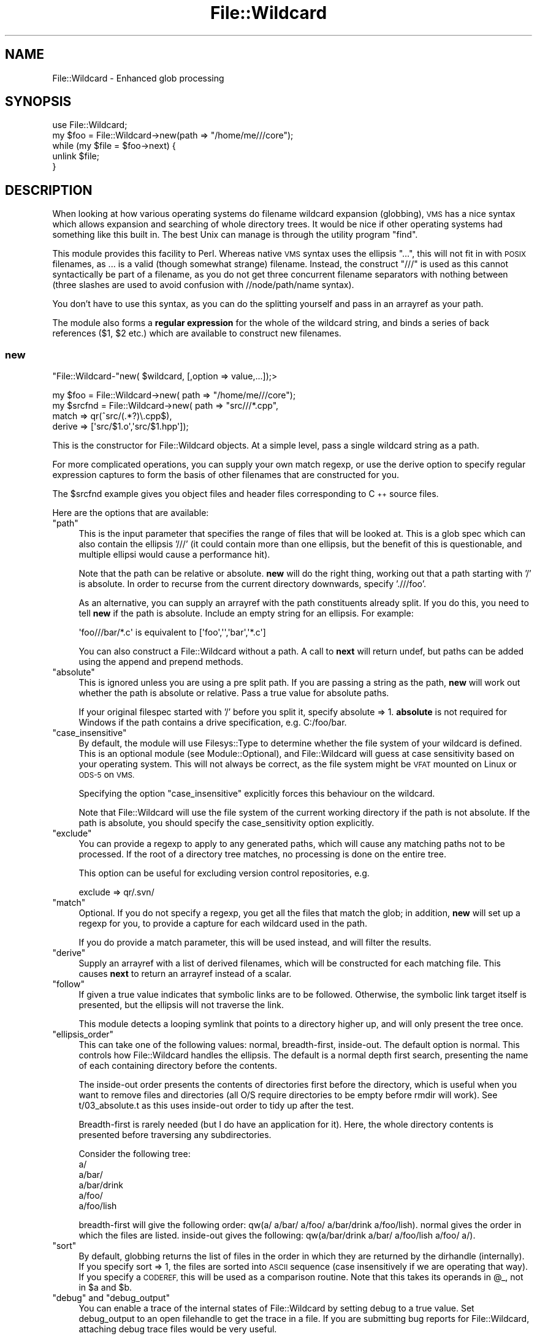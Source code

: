 .\" Automatically generated by Pod::Man 2.28 (Pod::Simple 3.28)
.\"
.\" Standard preamble:
.\" ========================================================================
.de Sp \" Vertical space (when we can't use .PP)
.if t .sp .5v
.if n .sp
..
.de Vb \" Begin verbatim text
.ft CW
.nf
.ne \\$1
..
.de Ve \" End verbatim text
.ft R
.fi
..
.\" Set up some character translations and predefined strings.  \*(-- will
.\" give an unbreakable dash, \*(PI will give pi, \*(L" will give a left
.\" double quote, and \*(R" will give a right double quote.  \*(C+ will
.\" give a nicer C++.  Capital omega is used to do unbreakable dashes and
.\" therefore won't be available.  \*(C` and \*(C' expand to `' in nroff,
.\" nothing in troff, for use with C<>.
.tr \(*W-
.ds C+ C\v'-.1v'\h'-1p'\s-2+\h'-1p'+\s0\v'.1v'\h'-1p'
.ie n \{\
.    ds -- \(*W-
.    ds PI pi
.    if (\n(.H=4u)&(1m=24u) .ds -- \(*W\h'-12u'\(*W\h'-12u'-\" diablo 10 pitch
.    if (\n(.H=4u)&(1m=20u) .ds -- \(*W\h'-12u'\(*W\h'-8u'-\"  diablo 12 pitch
.    ds L" ""
.    ds R" ""
.    ds C` ""
.    ds C' ""
'br\}
.el\{\
.    ds -- \|\(em\|
.    ds PI \(*p
.    ds L" ``
.    ds R" ''
.    ds C`
.    ds C'
'br\}
.\"
.\" Escape single quotes in literal strings from groff's Unicode transform.
.ie \n(.g .ds Aq \(aq
.el       .ds Aq '
.\"
.\" If the F register is turned on, we'll generate index entries on stderr for
.\" titles (.TH), headers (.SH), subsections (.SS), items (.Ip), and index
.\" entries marked with X<> in POD.  Of course, you'll have to process the
.\" output yourself in some meaningful fashion.
.\"
.\" Avoid warning from groff about undefined register 'F'.
.de IX
..
.nr rF 0
.if \n(.g .if rF .nr rF 1
.if (\n(rF:(\n(.g==0)) \{
.    if \nF \{
.        de IX
.        tm Index:\\$1\t\\n%\t"\\$2"
..
.        if !\nF==2 \{
.            nr % 0
.            nr F 2
.        \}
.    \}
.\}
.rr rF
.\"
.\" Accent mark definitions (@(#)ms.acc 1.5 88/02/08 SMI; from UCB 4.2).
.\" Fear.  Run.  Save yourself.  No user-serviceable parts.
.    \" fudge factors for nroff and troff
.if n \{\
.    ds #H 0
.    ds #V .8m
.    ds #F .3m
.    ds #[ \f1
.    ds #] \fP
.\}
.if t \{\
.    ds #H ((1u-(\\\\n(.fu%2u))*.13m)
.    ds #V .6m
.    ds #F 0
.    ds #[ \&
.    ds #] \&
.\}
.    \" simple accents for nroff and troff
.if n \{\
.    ds ' \&
.    ds ` \&
.    ds ^ \&
.    ds , \&
.    ds ~ ~
.    ds /
.\}
.if t \{\
.    ds ' \\k:\h'-(\\n(.wu*8/10-\*(#H)'\'\h"|\\n:u"
.    ds ` \\k:\h'-(\\n(.wu*8/10-\*(#H)'\`\h'|\\n:u'
.    ds ^ \\k:\h'-(\\n(.wu*10/11-\*(#H)'^\h'|\\n:u'
.    ds , \\k:\h'-(\\n(.wu*8/10)',\h'|\\n:u'
.    ds ~ \\k:\h'-(\\n(.wu-\*(#H-.1m)'~\h'|\\n:u'
.    ds / \\k:\h'-(\\n(.wu*8/10-\*(#H)'\z\(sl\h'|\\n:u'
.\}
.    \" troff and (daisy-wheel) nroff accents
.ds : \\k:\h'-(\\n(.wu*8/10-\*(#H+.1m+\*(#F)'\v'-\*(#V'\z.\h'.2m+\*(#F'.\h'|\\n:u'\v'\*(#V'
.ds 8 \h'\*(#H'\(*b\h'-\*(#H'
.ds o \\k:\h'-(\\n(.wu+\w'\(de'u-\*(#H)/2u'\v'-.3n'\*(#[\z\(de\v'.3n'\h'|\\n:u'\*(#]
.ds d- \h'\*(#H'\(pd\h'-\w'~'u'\v'-.25m'\f2\(hy\fP\v'.25m'\h'-\*(#H'
.ds D- D\\k:\h'-\w'D'u'\v'-.11m'\z\(hy\v'.11m'\h'|\\n:u'
.ds th \*(#[\v'.3m'\s+1I\s-1\v'-.3m'\h'-(\w'I'u*2/3)'\s-1o\s+1\*(#]
.ds Th \*(#[\s+2I\s-2\h'-\w'I'u*3/5'\v'-.3m'o\v'.3m'\*(#]
.ds ae a\h'-(\w'a'u*4/10)'e
.ds Ae A\h'-(\w'A'u*4/10)'E
.    \" corrections for vroff
.if v .ds ~ \\k:\h'-(\\n(.wu*9/10-\*(#H)'\s-2\u~\d\s+2\h'|\\n:u'
.if v .ds ^ \\k:\h'-(\\n(.wu*10/11-\*(#H)'\v'-.4m'^\v'.4m'\h'|\\n:u'
.    \" for low resolution devices (crt and lpr)
.if \n(.H>23 .if \n(.V>19 \
\{\
.    ds : e
.    ds 8 ss
.    ds o a
.    ds d- d\h'-1'\(ga
.    ds D- D\h'-1'\(hy
.    ds th \o'bp'
.    ds Th \o'LP'
.    ds ae ae
.    ds Ae AE
.\}
.rm #[ #] #H #V #F C
.\" ========================================================================
.\"
.IX Title "File::Wildcard 3"
.TH File::Wildcard 3 "2009-03-13" "perl v5.18.2" "User Contributed Perl Documentation"
.\" For nroff, turn off justification.  Always turn off hyphenation; it makes
.\" way too many mistakes in technical documents.
.if n .ad l
.nh
.SH "NAME"
File::Wildcard \- Enhanced glob processing
.SH "SYNOPSIS"
.IX Header "SYNOPSIS"
.Vb 5
\&  use File::Wildcard;
\&  my $foo = File::Wildcard\->new(path => "/home/me///core");
\&  while (my $file = $foo\->next) {
\&     unlink $file;
\&  }
.Ve
.SH "DESCRIPTION"
.IX Header "DESCRIPTION"
When looking at how various operating systems do filename wildcard expansion
(globbing), \s-1VMS\s0 has a nice syntax which allows expansion and searching of
whole directory trees. It would be nice if other operating systems had 
something like this built in. The best Unix can manage is through the
utility program \f(CW\*(C`find\*(C'\fR.
.PP
This module provides this facility to Perl. Whereas native \s-1VMS\s0 syntax uses
the ellipsis \*(L"...\*(R", this will not fit in with \s-1POSIX\s0 filenames, as ... is a
valid (though somewhat strange) filename. Instead, the construct \*(L"///\*(R" is
used as this cannot syntactically be part of a filename, as you do not get
three concurrent filename separators with nothing between (three slashes
are used to avoid confusion with //node/path/name syntax).
.PP
You don't have to use this syntax, as you can do the splitting yourself and
pass in an arrayref as your path.
.PP
The module also forms a \fBregular expression\fR for the whole of the wildcard
string, and binds a series of back references ($1, \f(CW$2\fR
etc.) which are available to construct new filenames.
.SS "new"
.IX Subsection "new"
\&\f(CW\*(C`File::Wildcard\-\*(C'\fRnew( \f(CW$wildcard\fR, [,option => value,...]);>
.PP
.Vb 4
\&  my $foo = File::Wildcard\->new( path => "/home/me///core");
\&  my $srcfnd = File::Wildcard\->new( path => "src///*.cpp",
\&               match => qr(^src/(.*?)\e.cpp$),
\&               derive => [\*(Aqsrc/$1.o\*(Aq,\*(Aqsrc/$1.hpp\*(Aq]);
.Ve
.PP
This is the constructor for File::Wildcard objects. At a simple level,
pass a single wildcard string as a path.
.PP
For more complicated operations, you can supply your own match regexp, or
use the derive option to specify regular expression captures to form 
the basis of other filenames that are constructed for you.
.PP
The \f(CW$srcfnd\fR example gives you object files and header files corresponding
to \*(C+ source files.
.PP
Here are the options that are available:
.ie n .IP """path""" 4
.el .IP "\f(CWpath\fR" 4
.IX Item "path"
This is the input parameter that specifies the range
of files that will be looked at. This is a glob spec which can also contain
the ellipsis '///' (it could contain more than one ellipsis, but the benefit
of this is questionable, and multiple ellipsi would cause a performance hit).
.Sp
Note that the path can be relative or absolute. \fBnew\fR will do the right
thing, working out that a path starting with '/' is absolute. In order
to recurse from the current directory downwards, specify './//foo'.
.Sp
As an alternative, you can supply an arrayref with the path constituents
already split. If you do this, you need to tell \fBnew\fR if the path is absolute.
Include an empty string for an ellipsis. For example:
.Sp
.Vb 1
\&  \*(Aqfoo///bar/*.c\*(Aq is equivalent to [\*(Aqfoo\*(Aq,\*(Aq\*(Aq,\*(Aqbar\*(Aq,\*(Aq*.c\*(Aq]
.Ve
.Sp
You can also construct a File::Wildcard without a path. A call to
\&\fBnext\fR will return undef, but paths can be added using the append and prepend
methods.
.ie n .IP """absolute""" 4
.el .IP "\f(CWabsolute\fR" 4
.IX Item "absolute"
This is ignored unless you are using a pre split path. If you
are passing a string as the path, \fBnew\fR will work out whether the path is
absolute or relative. Pass a true value for absolute paths.
.Sp
If your original filespec started with '/' before you split it, specify
absolute => 1. \fBabsolute\fR is not required for Windows if the path contains
a drive specification, e.g. C:/foo/bar.
.ie n .IP """case_insensitive""" 4
.el .IP "\f(CWcase_insensitive\fR" 4
.IX Item "case_insensitive"
By default, the module will use Filesys::Type to determine whether the
file system of your wildcard is defined. This is an optional module (see
Module::Optional), and File::Wildcard will guess at case sensitivity
based on your operating system. This will not always be correct, as the
file system might be \s-1VFAT\s0 mounted on Linux or \s-1ODS\-5\s0 on \s-1VMS.\s0
.Sp
Specifying the option \f(CW\*(C`case_insensitive\*(C'\fR explicitly forces this behaviour
on the wildcard.
.Sp
Note that File::Wildcard will use the file system of the current working
directory if the path is not absolute. If the path is absolute, you should
specify the case_sensitivity option explicitly.
.ie n .IP """exclude""" 4
.el .IP "\f(CWexclude\fR" 4
.IX Item "exclude"
You can provide a regexp to apply to any generated paths, which will cause
any matching paths not to be processed. If the root of a directory tree
matches, no processing is done on the entire tree.
.Sp
This option can be useful for excluding version control repositories, e.g.
.Sp
.Vb 1
\&  exclude => qr/.svn/
.Ve
.ie n .IP """match""" 4
.el .IP "\f(CWmatch\fR" 4
.IX Item "match"
Optional. If you do not specify a regexp, you get all the files
that match the glob; in addition, \fBnew\fR will set up a regexp for you, to
provide a capture for each wildcard used in the path.
.Sp
If you do provide a match parameter, this will be used instead, and will
filter the results.
.ie n .IP """derive""" 4
.el .IP "\f(CWderive\fR" 4
.IX Item "derive"
Supply an arrayref with a list of derived filenames, which
will be constructed for each matching file. This causes \fBnext\fR to return
an arrayref instead of a scalar.
.ie n .IP """follow""" 4
.el .IP "\f(CWfollow\fR" 4
.IX Item "follow"
If given a true value indicates that symbolic links are to be followed. Otherwise,
the symbolic link target itself is presented, but the ellipsis will not traverse
the link.
.Sp
This module detects a looping symlink that points to a directory higher up, and
will only present the tree once.
.ie n .IP """ellipsis_order""" 4
.el .IP "\f(CWellipsis_order\fR" 4
.IX Item "ellipsis_order"
This can take one of the following values: normal, breadth-first, inside-out.
The default option is normal. This controls how File::Wildcard handles
the ellipsis. The default is a normal depth first search, presenting the
name of each containing directory before the contents.
.Sp
The inside-out order presents the contents of directories first before 
the directory, which is useful when you want to remove files and directories
(all O/S require directories to be empty before rmdir will work). See 
t/03_absolute.t as this uses inside-out order to tidy up after the test.
.Sp
Breadth-first is rarely needed (but I do have an application for it). Here,
the whole directory contents is presented before traversing any subdirectories.
.Sp
Consider the following tree:
   a/
   a/bar/
   a/bar/drink
   a/foo/
   a/foo/lish
.Sp
breadth-first will give the following order: qw(a/ a/bar/ a/foo/ a/bar/drink 
a/foo/lish). normal gives the order in which the files are listed. 
inside-out gives the following: qw(a/bar/drink a/bar/ a/foo/lish a/foo/ a/).
.ie n .IP """sort""" 4
.el .IP "\f(CWsort\fR" 4
.IX Item "sort"
By default, globbing returns the list of files in the order in which they 
are returned by the dirhandle (internally). If you specify sort => 1, the
files are sorted into \s-1ASCII\s0 sequence (case insensitively if we are operating
that way). If you specify a \s-1CODEREF,\s0 this will
be used as a comparison routine. Note that this takes its operands in \f(CW@_\fR,
not in \f(CW$a\fR and \f(CW$b\fR.
.ie n .IP """debug"" and ""debug_output""" 4
.el .IP "\f(CWdebug\fR and \f(CWdebug_output\fR" 4
.IX Item "debug and debug_output"
You can enable a trace of the internal states of File::Wildcard by setting
debug to a true value. Set debug_output to an open filehandle to get the
trace in a file. If you are submitting bug reports for File::Wildcard, attaching
debug trace files would be very useful.
.Sp
debug_output defaults to \s-1STDERR.\s0
.SS "match"
.IX Subsection "match"
.Vb 2
\&  my $foo_re = $foo\->match;
\&  $foo\->match(\*(Aqbar/core\*(Aq);
.Ve
.PP
This is a get and set method that gives access to the match regexp that
the File::Wildcard object is using. It is possible to change the regex
on the fly in the middle of a search (though I don't know why anyone would
want to do this).
.SS "append"
.IX Subsection "append"
.Vb 1
\&  $foo\->append(path => \*(Aq/home/me///*.tmp\*(Aq);
.Ve
.PP
appends a path to an object's todo list. This will be globbed
after the object has finished processing the existing wildcards.
.SS "prepend"
.IX Subsection "prepend"
.Vb 1
\&  $srcfnd\->prepend(path => $include_file);
.Ve
.PP
This is similar to append, but prepends the path to the todo list. In other
words, the current wildcard operation is interrupted to serve the new path,
then the previous wildcard operation is resumed when this is exhausted.
.SS "next"
.IX Subsection "next"
.Vb 4
\&  while (my $core = $foo\->next) {
\&      unlink $core;
\&  }
\&  my ($src,$obj,$hdr) = @{$srcfnd\->next};
.Ve
.PP
The \f(CW\*(C`next\*(C'\fR method is an iterator, which returns successive files. Returns
matching files if there was no derive option passed to new. If there was
a derive option, returns an arrayref containing the matching filespec and
all derived filespecs. The derived filespecs do not have to exist.
.PP
Note that \f(CW\*(C`next\*(C'\fR maintains an internal cursor, which retains context and
state information. Beware if the contents of directories are changing while
you are iterating with next; you may get unpredictable results. If you are
intending to change the contents of the directories you are scanning (with unlink 
or rename), you are better off deferring this operation until you have processed
the whole tree. For the pending delete or rename operations, you could always
use another File::Wildcard object \- see the spike example below:
.SS "all"
.IX Subsection "all"
.Vb 1
\&  my @cores = $foo\->all;
.Ve
.PP
\&\f(CW\*(C`all\*(C'\fR returns an array of matching files, in the simple case. Returns an
array of arrays if you are constructing new filenames, like the \f(CW$srcfnd\fR
example.
.PP
Beware of the performance and memory implications of using \f(CW\*(C`all\*(C'\fR. The
method will not return until it has read the entire directory tree. Use of
the \f(CW\*(C`all\*(C'\fR method is not recommended for traversing large directory trees
and whole file systems. Consider coding the traversal using the iterator
\&\f(CW\*(C`next\*(C'\fR instead.
.SS "reset"
.IX Subsection "reset"
\&\f(CW\*(C`reset\*(C'\fR causes the wildcard context to be set to re-read the first filename
again. Note that this will cause directory contents to be re-read.
.PP
Note also that this will cause the path to revert to the original path
specified to \fBnew\fR. Any additional paths appended or prepended will be 
forgotten.
.SS "close"
.IX Subsection "close"
Release all directory handles associated with the File::Wildcard object.
An object that has been closed will be garbage collected once it goes out
of scope. Wildcards that have been exhausted are automatically closed, 
(i.e. \f(CW\*(C`all\*(C'\fR was used, or c<next> returned undef).
.PP
Subsequent calls to \f(CW\*(C`next\*(C'\fR will return undef. It is possible to call 
\&\f(CW\*(C`reset\*(C'\fR after \f(CW\*(C`close\*(C'\fR on the same File::Wildcard object, which will cause 
it to be reopened.
.SH "EXAMPLES"
.IX Header "EXAMPLES"
.IP "\(bu" 4
\&\fBThe spike\fR
.Sp
.Vb 1
\&  my $todo = File::Wildcard\->new;
\&
\&  ...
\&
\&  $todo\->append(path => $file);
\&
\&  ...
\&
\&  while (my $file = $todo\->next) {
\&  ...
\&  }
.Ve
.Sp
You can use an empty wildcard to store a list of filenames for later
processing. The order in which they will be seen depends on whether append
or prepend is used.
.IP "\(bu" 4
\&\fBShell style globbing\fR
.Sp
.Vb 1
\&  my $wc_args = File::Wildcard\->new;
\&
\&  $wc_args\->append(path => $_) for @ARGV;
\&
\&  while ($wc_args\->next) {
\&  ...
\&  }
.Ve
.Sp
On Unix, file wildcards on the command line are globbed by the shell before 
perl sees them, unless the wildcards are escaped or quoted. This is not true
of other operating systems. MS-DOS does no globbing at all for example.
.Sp
File::Wildcard gives you the bonus of elliptic globbing with '///'.
.SH "CAVEAT"
.IX Header "CAVEAT"
This module takes \s-1POSIX\s0 filenames, which use forward slash '/' as a
path separator. All operating systems that run Perl can manage this type
of path. The module is not designed to work with \fBnative\fR file specs.
If you want to write code that is portable, convert native filespecs to
the \s-1POSIX\s0 form. There is of course no difference on Unix platforms.
.SH "BUGS"
.IX Header "BUGS"
Please report bugs to http://rt.cpan.org
.SH "AUTHOR"
.IX Header "AUTHOR"
.Vb 2
\&        Ivor Williams
\&        ivorw\-file\-wildcard010 at xemaps.com
.Ve
.SH "COPYRIGHT"
.IX Header "COPYRIGHT"
This program is free software; you can redistribute
it and/or modify it under the same terms as Perl itself.
.PP
The full text of the license can be found in the
\&\s-1LICENSE\s0 file included with this module.
.SH "SEE ALSO"
.IX Header "SEE ALSO"
\&\fIglob\fR\|(3), File::Find, File::Find::Rule.
